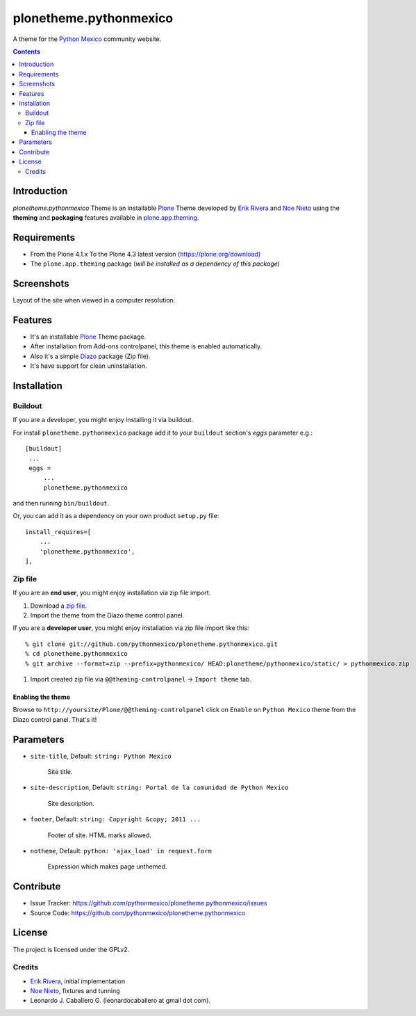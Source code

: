 =======================
plonetheme.pythonmexico
=======================

A theme for the `Python Mexico`_ community website.

.. contents::


Introduction
============

*plonetheme.pythonmexico* Theme is an installable Plone_ Theme developed by 
`Erik Rivera`_ and `Noe Nieto`_ using the **theming** and **packaging** 
features available in `plone.app.theming`_.


Requirements
============

- From the Plone 4.1.x To the Plone 4.3 latest version (https://plone.org/download)
- The ``plone.app.theming`` package (*will be installed as a dependency of this package*)


Screenshots
===========

Layout of the site when viewed in a computer resolution:

.. image:: https://github.com/pythonmexico/plonetheme.pythonmexico/raw/master/plonetheme/pythonmexico/static/preview.png


Features
========

- It's an installable Plone_ Theme package.
- After installation from Add-ons controlpanel, this theme is enabled automatically.
- Also it's a simple Diazo_ package (Zip file).
- It's have support for clean uninstallation.


Installation
============


Buildout
--------

If you are a developer, you might enjoy installing it via buildout.

For install ``plonetheme.pythonmexico`` package add it to your ``buildout`` section's 
*eggs* parameter e.g.: ::

   [buildout]
    ...
    eggs =
        ...
        plonetheme.pythonmexico


and then running ``bin/buildout``.

Or, you can add it as a dependency on your own product ``setup.py`` file: ::

    install_requires=[
        ...
        'plonetheme.pythonmexico',
    ],


Zip file
--------

If you are an **end user**, you might enjoy installation via zip file import.

1. Download a `zip file <https://github.com/pythonmexico/plonetheme.pythonmexico/raw/master/plonetheme.pythonmexico.zip>`_.
2. Import the theme from the Diazo theme control panel.

If you are a **developer user**, you might enjoy installation via zip file import like this:

::

    % git clone git://github.com/pythonmexico/plonetheme.pythonmexico.git
    % cd plonetheme.pythonmexico
    % git archive --format=zip --prefix=pythonmexico/ HEAD:plonetheme/pythonmexico/static/ > pythonmexico.zip

1. Import created zip file via ``@@theming-controlpanel`` -> ``Import theme`` tab.


Enabling the theme
^^^^^^^^^^^^^^^^^^

Browse to ``http://yoursite/Plone/@@theming-controlpanel`` click on ``Enable`` on ``Python Mexico`` theme from the Diazo control panel. That's it!


Parameters
==========

* ``site-title``, Default: ``string: Python Mexico``

    Site title. 

* ``site-description``, Default: ``string: Portal de la comunidad de Python Mexico``

    Site description.

* ``footer``, Default: ``string: Copyright &copy; 2011 ...``

    Footer of site. HTML marks allowed.

* ``notheme``, Default: ``python: 'ajax_load' in request.form``

    Expression which makes page unthemed.


Contribute
==========

- Issue Tracker: https://github.com/pythonmexico/plonetheme.pythonmexico/issues
- Source Code: https://github.com/pythonmexico/plonetheme.pythonmexico


License
=======

The project is licensed under the GPLv2.

Credits
-------

- `Erik Rivera`_, initial implementation
- `Noe Nieto`_, fixtures and tunning
- Leonardo J. Caballero G. (leonardocaballero at gmail dot com).

.. _`Plone`: http://plone.org
.. _`plone.app.theming`: https://pypi.org/project/plone.app.theming/
.. _`Diazo`: http://diazo.org
.. _`Python Mexico`: http://python.org.mx
.. _`Erik Rivera`: http://rivera.pro
.. _`Noe Nieto`: http://noenieto.com
